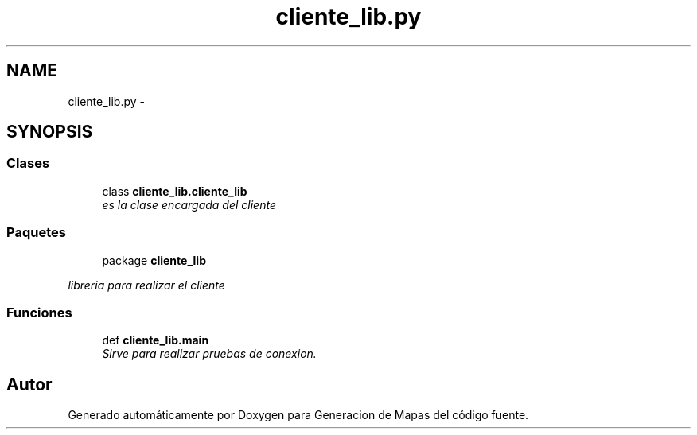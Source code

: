 .TH "cliente_lib.py" 3 "Martes, 7 de Agosto de 2012" "Version 0.3" "Generacion de Mapas" \" -*- nroff -*-
.ad l
.nh
.SH NAME
cliente_lib.py \- 
.SH SYNOPSIS
.br
.PP
.SS "Clases"

.in +1c
.ti -1c
.RI "class \fBcliente_lib.cliente_lib\fP"
.br
.RI "\fIes la clase encargada del cliente \fP"
.in -1c
.SS "Paquetes"

.in +1c
.ti -1c
.RI "package \fBcliente_lib\fP"
.br
.PP

.RI "\fIlibreria para realizar el cliente \fP"
.in -1c
.SS "Funciones"

.in +1c
.ti -1c
.RI "def \fBcliente_lib.main\fP"
.br
.RI "\fISirve para realizar pruebas de conexion. \fP"
.in -1c
.SH "Autor"
.PP 
Generado automáticamente por Doxygen para Generacion de Mapas del código fuente.
